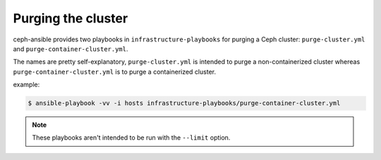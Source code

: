 Purging the cluster
-------------------

ceph-ansible provides two playbooks in ``infrastructure-playbooks`` for purging a Ceph cluster: ``purge-cluster.yml`` and ``purge-container-cluster.yml``.

The names are pretty self-explanatory, ``purge-cluster.yml`` is intended to purge a non-containerized cluster whereas ``purge-container-cluster.yml`` is to purge a containerized cluster.

example:

.. code-block:: shell

   $ ansible-playbook -vv -i hosts infrastructure-playbooks/purge-container-cluster.yml

.. note::
   These playbooks aren't intended to be run with the ``--limit`` option.